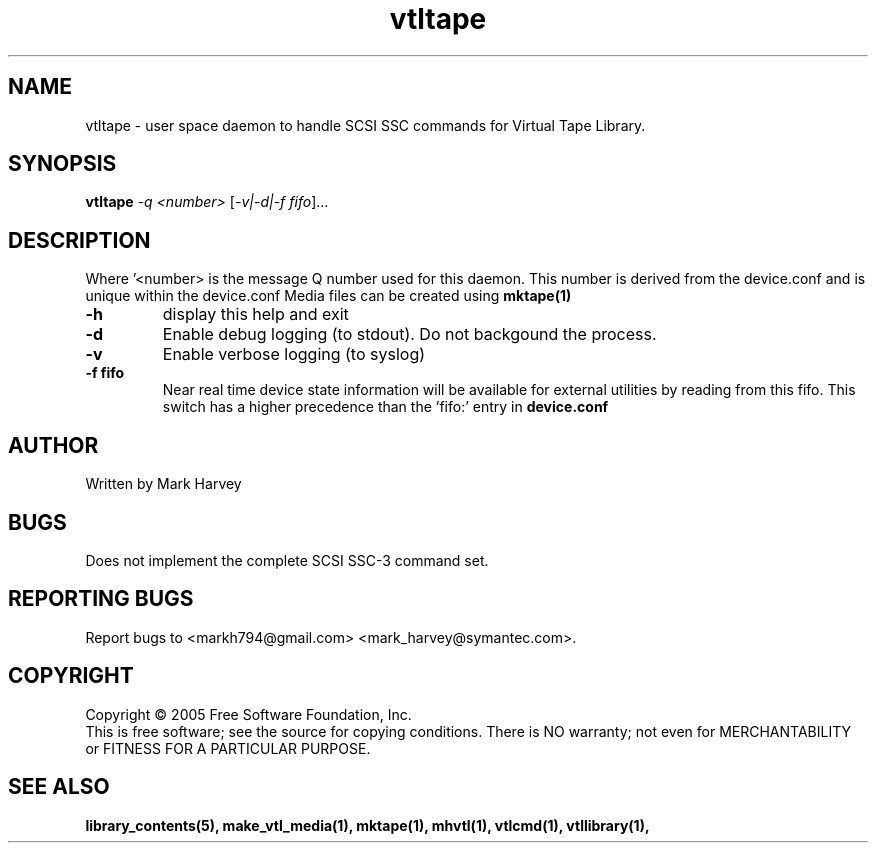 .TH vtltape "1" "September 2011" "mhvtl 1.1" "User Commands"
.SH NAME
vtltape \- user space daemon to handle SCSI SSC commands for Virtual Tape Library.
.SH SYNOPSIS
.B vtltape \fI-q <number>\fR
[\fI-v|-d|-f fifo\fR]...
.SH DESCRIPTION
.\" Add any additional description here
.PP
Where '<number> is the message Q number used for this daemon.
This number is derived from the device.conf and is unique within the device.conf
Media files can be created using
.BR mktape(1)
.TP
\fB\-h\fR
display this help and exit
.TP
\fB\-d\fR
Enable debug logging (to stdout). Do not backgound the process.
.TP
\fB\-v\fR
Enable verbose logging (to syslog)
.TP
\fB\-f fifo\fR
Near real time device state information will be available for external utilities by reading from this fifo. This switch has a higher precedence than the 'fifo:' entry in
.B
device.conf

.SH AUTHOR
Written by Mark Harvey
.SH BUGS
Does not implement the complete SCSI SSC-3 command set.
.SH "REPORTING BUGS"
Report bugs to <markh794@gmail.com> <mark_harvey@symantec.com>.
.SH COPYRIGHT
Copyright \(co 2005 Free Software Foundation, Inc.
.br
This is free software; see the source for copying conditions.  There is NO
warranty; not even for MERCHANTABILITY or FITNESS FOR A PARTICULAR PURPOSE.
.SH "SEE ALSO"
.BR library_contents(5),
.BR make_vtl_media(1),
.BR mktape(1),
.BR mhvtl(1),
.BR vtlcmd(1),
.BR vtllibrary(1),
